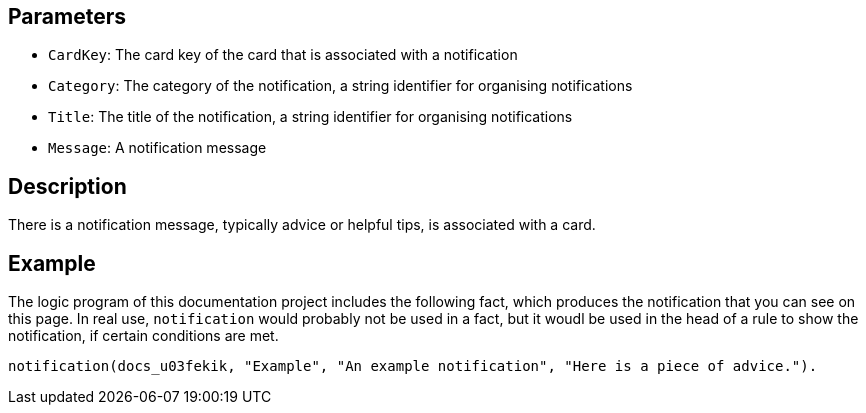 == Parameters

* `CardKey`: The card key of the card that is associated with a notification
* `Category`: The category of the notification, a string identifier for organising notifications
* `Title`: The title of the notification, a string identifier for organising notifications
* `Message`: A notification message

== Description

There is a notification message, typically advice or helpful tips, is associated with a card.

== Example

The logic program of this documentation project includes the following fact, which produces the notification that you can see on this page. In real use, `notification` would probably not be used in a fact, but it woudl be used in the head of a rule to show the notification, if certain conditions are met.

----
notification(docs_u03fekik, "Example", "An example notification", "Here is a piece of advice.").
----
